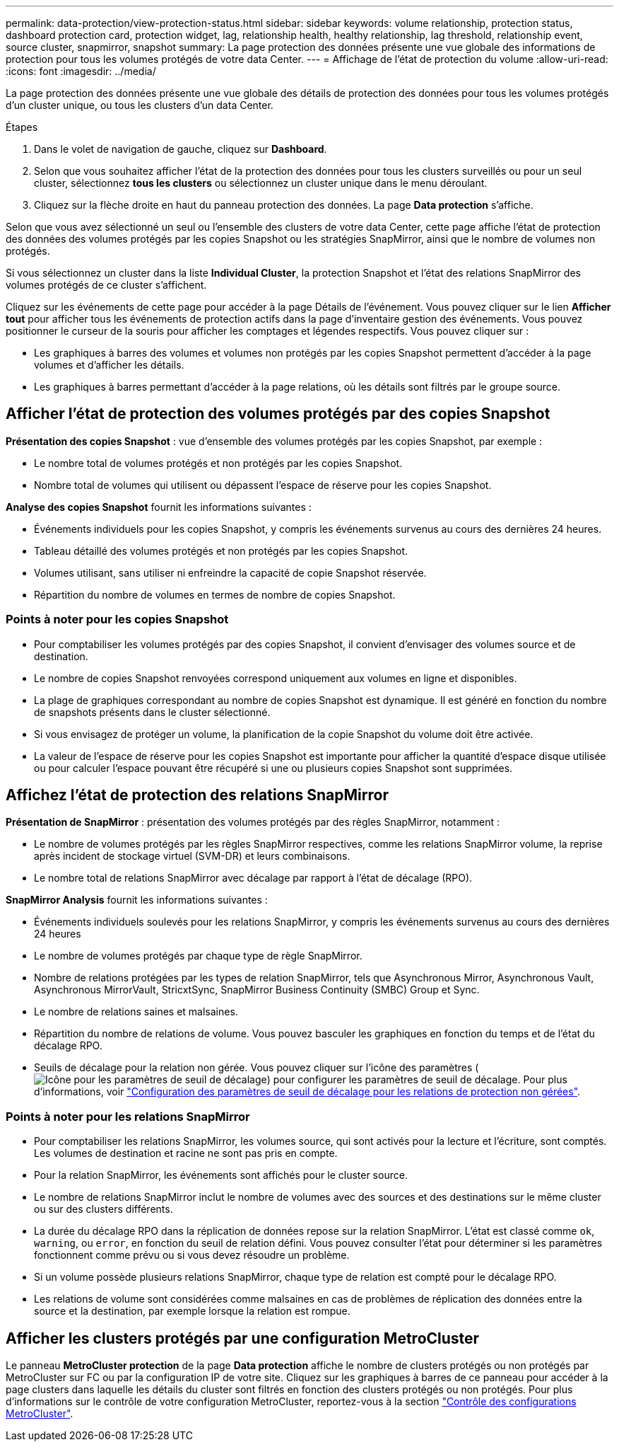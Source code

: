 ---
permalink: data-protection/view-protection-status.html 
sidebar: sidebar 
keywords: volume relationship, protection status, dashboard protection card, protection widget, lag, relationship health, healthy relationship, lag threshold, relationship event, source cluster, snapmirror, snapshot 
summary: La page protection des données présente une vue globale des informations de protection pour tous les volumes protégés de votre data Center. 
---
= Affichage de l'état de protection du volume
:allow-uri-read: 
:icons: font
:imagesdir: ../media/


[role="lead"]
La page protection des données présente une vue globale des détails de protection des données pour tous les volumes protégés d'un cluster unique, ou tous les clusters d'un data Center.

.Étapes
. Dans le volet de navigation de gauche, cliquez sur *Dashboard*.
. Selon que vous souhaitez afficher l'état de la protection des données pour tous les clusters surveillés ou pour un seul cluster, sélectionnez *tous les clusters* ou sélectionnez un cluster unique dans le menu déroulant.
. Cliquez sur la flèche droite en haut du panneau protection des données. La page *Data protection* s'affiche.


Selon que vous avez sélectionné un seul ou l'ensemble des clusters de votre data Center, cette page affiche l'état de protection des données des volumes protégés par les copies Snapshot ou les stratégies SnapMirror, ainsi que le nombre de volumes non protégés.

Si vous sélectionnez un cluster dans la liste *Individual Cluster*, la protection Snapshot et l'état des relations SnapMirror des volumes protégés de ce cluster s'affichent.

Cliquez sur les événements de cette page pour accéder à la page Détails de l'événement. Vous pouvez cliquer sur le lien *Afficher tout* pour afficher tous les événements de protection actifs dans la page d'inventaire gestion des événements. Vous pouvez positionner le curseur de la souris pour afficher les comptages et légendes respectifs. Vous pouvez cliquer sur :

* Les graphiques à barres des volumes et volumes non protégés par les copies Snapshot permettent d'accéder à la page volumes et d'afficher les détails.
* Les graphiques à barres permettant d'accéder à la page relations, où les détails sont filtrés par le groupe source.




== Afficher l'état de protection des volumes protégés par des copies Snapshot

*Présentation des copies Snapshot* : vue d'ensemble des volumes protégés par les copies Snapshot, par exemple :

* Le nombre total de volumes protégés et non protégés par les copies Snapshot.
* Nombre total de volumes qui utilisent ou dépassent l'espace de réserve pour les copies Snapshot.


*Analyse des copies Snapshot* fournit les informations suivantes :

* Événements individuels pour les copies Snapshot, y compris les événements survenus au cours des dernières 24 heures.
* Tableau détaillé des volumes protégés et non protégés par les copies Snapshot.
* Volumes utilisant, sans utiliser ni enfreindre la capacité de copie Snapshot réservée.
* Répartition du nombre de volumes en termes de nombre de copies Snapshot.




=== Points à noter pour les copies Snapshot

* Pour comptabiliser les volumes protégés par des copies Snapshot, il convient d'envisager des volumes source et de destination.
* Le nombre de copies Snapshot renvoyées correspond uniquement aux volumes en ligne et disponibles.
* La plage de graphiques correspondant au nombre de copies Snapshot est dynamique. Il est généré en fonction du nombre de snapshots présents dans le cluster sélectionné.
* Si vous envisagez de protéger un volume, la planification de la copie Snapshot du volume doit être activée.
* La valeur de l'espace de réserve pour les copies Snapshot est importante pour afficher la quantité d'espace disque utilisée ou pour calculer l'espace pouvant être récupéré si une ou plusieurs copies Snapshot sont supprimées.




== Affichez l'état de protection des relations SnapMirror

*Présentation de SnapMirror* : présentation des volumes protégés par des règles SnapMirror, notamment :

* Le nombre de volumes protégés par les règles SnapMirror respectives, comme les relations SnapMirror volume, la reprise après incident de stockage virtuel (SVM-DR) et leurs combinaisons.
* Le nombre total de relations SnapMirror avec décalage par rapport à l'état de décalage (RPO).


*SnapMirror Analysis* fournit les informations suivantes :

* Événements individuels soulevés pour les relations SnapMirror, y compris les événements survenus au cours des dernières 24 heures
* Le nombre de volumes protégés par chaque type de règle SnapMirror.
* Nombre de relations protégées par les types de relation SnapMirror, tels que Asynchronous Mirror, Asynchronous Vault, Asynchronous MirrorVault, StricxtSync, SnapMirror Business Continuity (SMBC) Group et Sync.
* Le nombre de relations saines et malsaines.
* Répartition du nombre de relations de volume. Vous pouvez basculer les graphiques en fonction du temps et de l'état du décalage RPO.
* Seuils de décalage pour la relation non gérée. Vous pouvez cliquer sur l'icône des paramètres (image:../media/Settings.PNG["Icône pour les paramètres de seuil de décalage"]) pour configurer les paramètres de seuil de décalage. Pour plus d'informations, voir link:../health-checker/task_configure_lag_threshold_settings_for_unmanaged_protection.html["Configuration des paramètres de seuil de décalage pour les relations de protection non gérées"].




=== Points à noter pour les relations SnapMirror

* Pour comptabiliser les relations SnapMirror, les volumes source, qui sont activés pour la lecture et l'écriture, sont comptés. Les volumes de destination et racine ne sont pas pris en compte.
* Pour la relation SnapMirror, les événements sont affichés pour le cluster source.
* Le nombre de relations SnapMirror inclut le nombre de volumes avec des sources et des destinations sur le même cluster ou sur des clusters différents.
* La durée du décalage RPO dans la réplication de données repose sur la relation SnapMirror. L'état est classé comme `ok`, `warning`, ou `error`, en fonction du seuil de relation défini. Vous pouvez consulter l'état pour déterminer si les paramètres fonctionnent comme prévu ou si vous devez résoudre un problème.
* Si un volume possède plusieurs relations SnapMirror, chaque type de relation est compté pour le décalage RPO.
* Les relations de volume sont considérées comme malsaines en cas de problèmes de réplication des données entre la source et la destination, par exemple lorsque la relation est rompue.




== Afficher les clusters protégés par une configuration MetroCluster

Le panneau *MetroCluster protection* de la page *Data protection* affiche le nombre de clusters protégés ou non protégés par MetroCluster sur FC ou par la configuration IP de votre site. Cliquez sur les graphiques à barres de ce panneau pour accéder à la page clusters dans laquelle les détails du cluster sont filtrés en fonction des clusters protégés ou non protégés. Pour plus d'informations sur le contrôle de votre configuration MetroCluster, reportez-vous à la section link:../storage-mgmt/task_monitor_metrocluster_configurations.html["Contrôle des configurations MetroCluster"].
